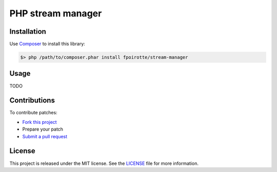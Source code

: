PHP stream manager
==================

Installation
------------

Use `Composer <https://getcomposer.org/>`_ to install this library:

..  sourcecode:: bash

    $> php /path/to/composer.phar install fpoirotte/stream-manager

Usage
-----

TODO

Contributions
-------------

To contribute patches:

* `Fork this project <https://github.com/fpoirotte/StreamManager/fork>`_
* Prepare your patch
* `Submit a pull request <https://github.com/fpoirotte/StreamManager/pull/new/>`_

License
-------

This project is released under the MIT license. See the
`LICENSE <https://github.com/fpoirotte/StreamManager/blob/master/LICENSE>`_
file for more information.

.. vim: ts=4 et

